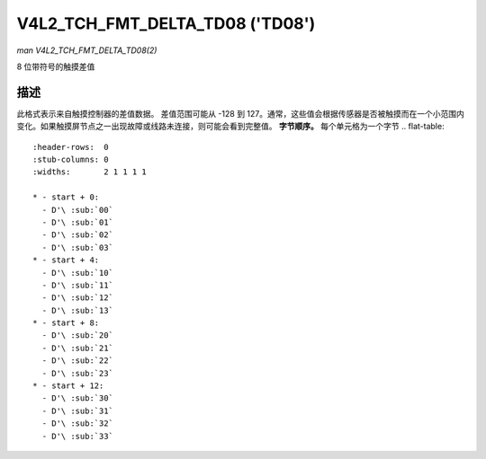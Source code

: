 .. SPDX 许可证标识符: GFDL-1.1-no-invariants-or-later

.. _V4L2-TCH-FMT-DELTA-TD08:

********************************
V4L2_TCH_FMT_DELTA_TD08 ('TD08')
********************************

*man V4L2_TCH_FMT_DELTA_TD08(2)*

8 位带符号的触摸差值

描述
===========

此格式表示来自触摸控制器的差值数据。
差值范围可能从 -128 到 127。通常，这些值会根据传感器是否被触摸而在一个小范围内变化。如果触摸屏节点之一出现故障或线路未连接，则可能会看到完整值。
**字节顺序。**
每个单元格为一个字节
.. flat-table::
    :header-rows:  0
    :stub-columns: 0
    :widths:       2 1 1 1 1

    * - start + 0:
      - D'\ :sub:`00`
      - D'\ :sub:`01`
      - D'\ :sub:`02`
      - D'\ :sub:`03`
    * - start + 4:
      - D'\ :sub:`10`
      - D'\ :sub:`11`
      - D'\ :sub:`12`
      - D'\ :sub:`13`
    * - start + 8:
      - D'\ :sub:`20`
      - D'\ :sub:`21`
      - D'\ :sub:`22`
      - D'\ :sub:`23`
    * - start + 12:
      - D'\ :sub:`30`
      - D'\ :sub:`31`
      - D'\ :sub:`32`
      - D'\ :sub:`33`
